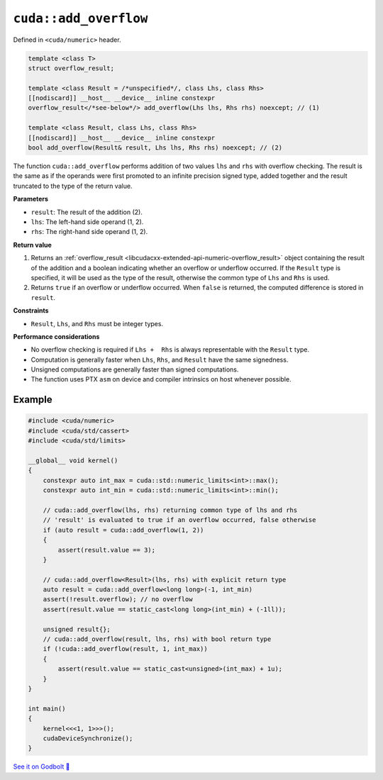 .. _libcudacxx-extended-api-numeric-add_overflow:

``cuda::add_overflow``
======================

Defined in ``<cuda/numeric>`` header.

.. code:: cpp

   template <class T>
   struct overflow_result;

   template <class Result = /*unspecified*/, class Lhs, class Rhs>
   [[nodiscard]] __host__ __device__ inline constexpr
   overflow_result</*see-below*/> add_overflow(Lhs lhs, Rhs rhs) noexcept; // (1)

   template <class Result, class Lhs, class Rhs>
   [[nodiscard]] __host__ __device__ inline constexpr
   bool add_overflow(Result& result, Lhs lhs, Rhs rhs) noexcept; // (2)

The function ``cuda::add_overflow`` performs addition of two values ``lhs`` and ``rhs`` with overflow checking. The result is the same as if the operands were first promoted to an infinite precision signed type, added together and the result truncated to the type of the return value.

**Parameters**

- ``result``: The result of the addition (2).
- ``lhs``: The left-hand side operand (1, 2).
- ``rhs``: The right-hand side operand (1, 2).

**Return value**

1. Returns an :ref:`overflow_result <libcudacxx-extended-api-numeric-overflow_result>` object  containing the result of the addition and a boolean indicating whether an overflow or underflow occurred. If the ``Result`` type is specified, it will be used as the type of the result, otherwise the common type of ``Lhs`` and ``Rhs`` is used.
2. Returns ``true`` if an overflow or underflow occurred. When ``false`` is returned, the computed difference is stored in ``result``.

**Constraints**

- ``Result``, ``Lhs``, and ``Rhs`` must be integer types.

**Performance considerations**

- No overflow checking is required if ``Lhs +  Rhs`` is always representable with the ``Result`` type.
- Computation is generally faster when ``Lhs``, ``Rhs``, and ``Result`` have the same signedness.
- Unsigned computations are generally faster than signed computations.
- The function uses PTX ``asm`` on device and compiler intrinsics on host whenever possible.

Example
-------

.. code:: cuda

    #include <cuda/numeric>
    #include <cuda/std/cassert>
    #include <cuda/std/limits>

    __global__ void kernel()
    {
        constexpr auto int_max = cuda::std::numeric_limits<int>::max();
        constexpr auto int_min = cuda::std::numeric_limits<int>::min();

        // cuda::add_overflow(lhs, rhs) returning common type of lhs and rhs
        // 'result' is evaluated to true if an overflow occurred, false otherwise
        if (auto result = cuda::add_overflow(1, 2))
        {
            assert(result.value == 3);
        }

        // cuda::add_overflow<Result>(lhs, rhs) with explicit return type
        auto result = cuda::add_overflow<long long>(-1, int_min)
        assert(!result.overflow); // no overflow
        assert(result.value == static_cast<long long>(int_min) + (-1ll));

        unsigned result{};
        // cuda::add_overflow(result, lhs, rhs) with bool return type
        if (!cuda::add_overflow(result, 1, int_max))
        {
            assert(result.value == static_cast<unsigned>(int_max) + 1u);
        }
    }

    int main()
    {
        kernel<<<1, 1>>>();
        cudaDeviceSynchronize();
    }

`See it on Godbolt 🔗 <https://godbolt.org/z/KTGPKjbdv>`_
